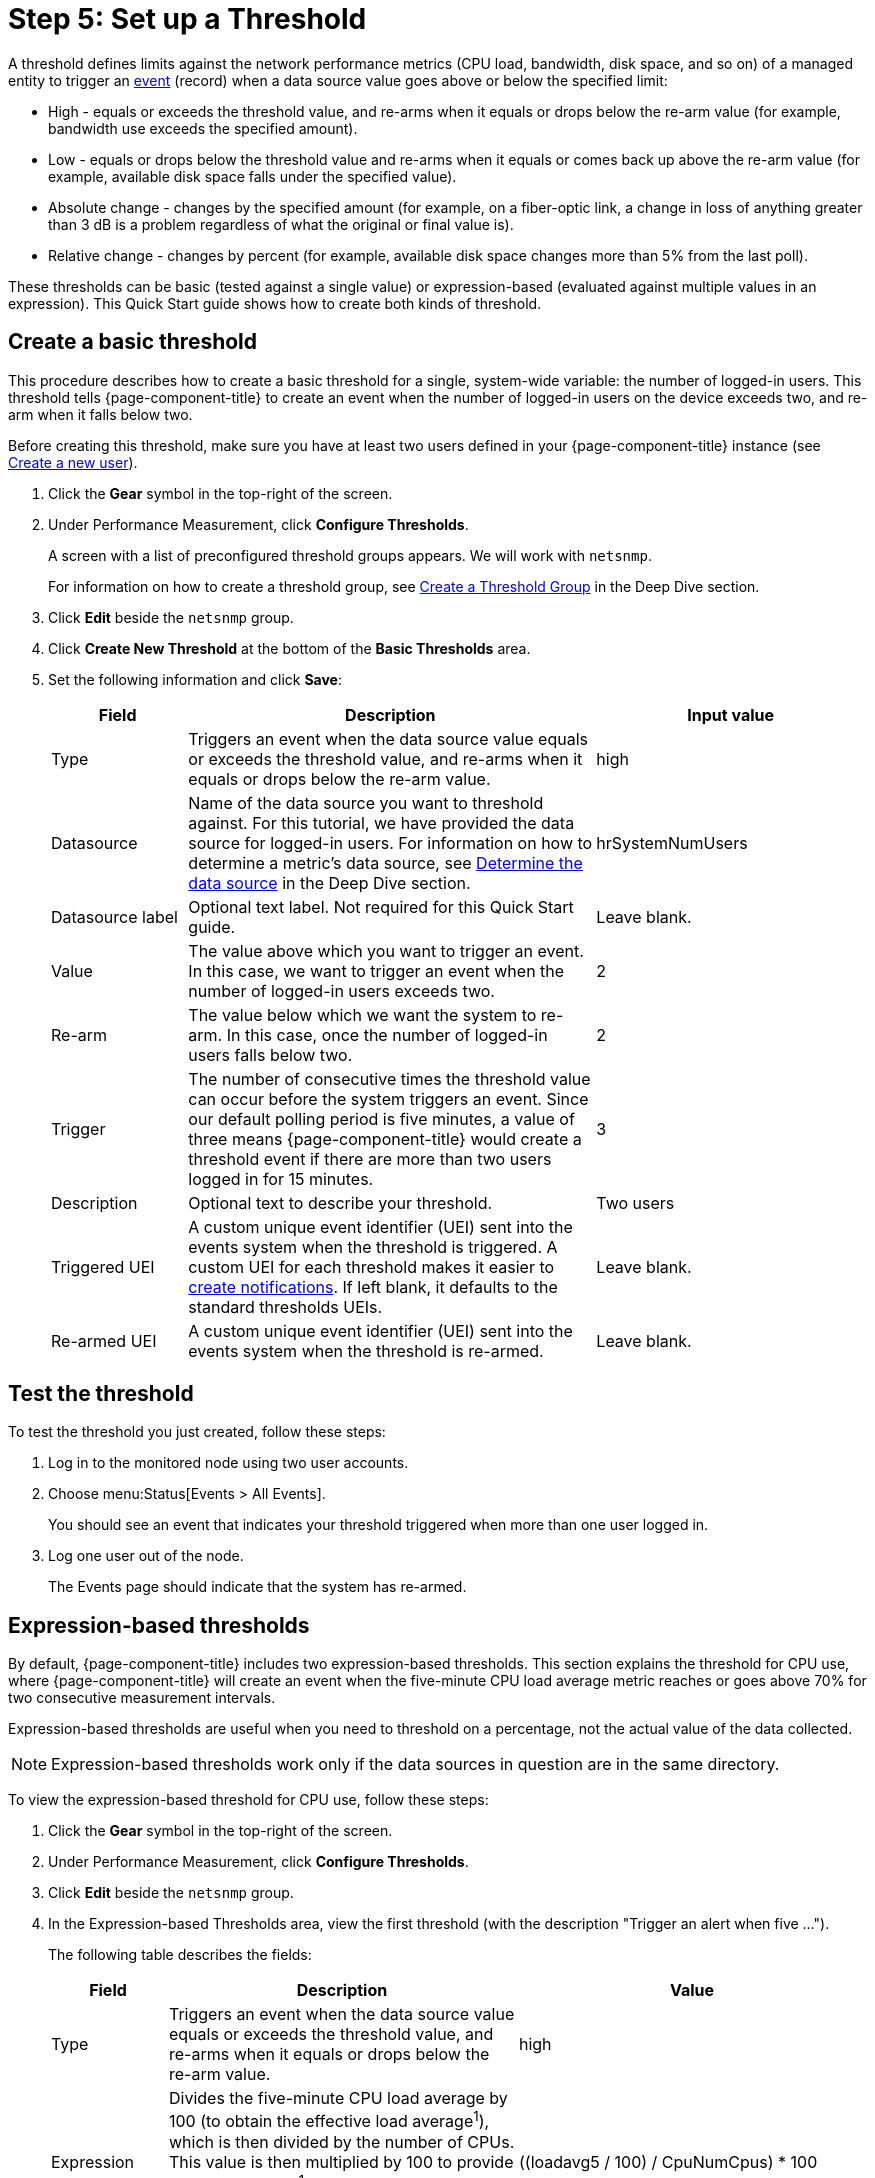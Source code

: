 
[[setup-threshold]]
= Step 5: Set up a Threshold

A threshold defines limits against the network performance metrics (CPU load, bandwidth, disk space, and so on) of a managed entity to trigger an xref:deep-dive/events/introduction.adoc[event] (record) when a data source value goes above or below the specified limit:

* High - equals or exceeds the threshold value, and re-arms when it equals or drops below the re-arm value (for example, bandwidth use exceeds the specified amount).
* Low - equals or drops below the threshold value and re-arms when it equals or comes back up above the re-arm value (for example, available disk space falls under the specified value).
* Absolute change - changes by the specified amount (for example, on a fiber-optic link, a change in loss of anything greater than 3 dB is a problem regardless of what the original or final value is).
* Relative change - changes by percent (for example, available disk space changes more than 5% from the last poll).

These thresholds can be basic (tested against a single value) or expression-based (evaluated against multiple values in an expression).
This Quick Start guide shows how to create both kinds of threshold.

[[threshold-basic]]
== Create a basic threshold

This procedure describes how to create a basic threshold for a single, system-wide variable: the number of logged-in users.
This threshold tells {page-component-title} to create an event when the number of logged-in users on the device exceeds two, and re-arm when it falls below two.

Before creating this threshold, make sure you have at least two users defined in your {page-component-title} instance (see <<quick-start/users.adoc#create-user, Create a new user>>).

. Click the *Gear* symbol in the top-right of the screen.
. Under Performance Measurement, click *Configure Thresholds*.
+
A screen with a list of preconfigured threshold groups appears.
We will work with `netsnmp`.
+
For information on how to create a threshold group, see xref:deep-dive/thresholds/thresh-group.adoc[Create a Threshold Group] in the Deep Dive section.

. Click *Edit* beside the `netsnmp` group.
. Click *Create New Threshold* at the bottom of the *Basic Thresholds* area.
. Set the following information and click *Save*:
+
[options="header"]
[cols="1,3,2"]
|===
| Field
| Description
| Input value

| Type
| Triggers an event when the data source value equals or exceeds the threshold value, and re-arms when it equals or drops below the re-arm value.
| high

| Datasource
| Name of the data source you want to threshold against.
For this tutorial, we have provided the data source for logged-in users.
For information on how to determine a metric's data source, see xref:operation:deep-dive/thresholds/datasource.adoc#datasource-determine[Determine the data source] in the Deep Dive section.
| hrSystemNumUsers

| Datasource label
| Optional text label.
Not required for this Quick Start guide.
| Leave blank.

| Value
| The value above which you want to trigger an event.
In this case, we want to trigger an event when the number of logged-in users exceeds two.
| 2

| Re-arm
| The value below which we want the system to re-arm.
In this case, once the number of logged-in users falls below two.
| 2

| Trigger
| The number of consecutive times the threshold value can occur before the system triggers an event.
Since our default polling period is five minutes, a value of three means {page-component-title} would create a threshold event if there are more than two users logged in for 15 minutes.
| 3

| Description
| Optional text to describe your threshold.
| Two users

| Triggered UEI
| A custom unique event identifier (UEI) sent into the events system when the threshold is triggered.
A custom UEI for each threshold makes it easier to xref:deep-dive/notifications/introduction.adoc[create notifications].
If left blank, it defaults to the standard thresholds UEIs.
| Leave blank.

| Re-armed UEI
| A custom unique event identifier (UEI) sent into the events system when the threshold is re-armed.
| Leave blank.
|===

[[threshold-test]]
== Test the threshold

To test the threshold you just created, follow these steps:

. Log in to the monitored node using two user accounts.
. Choose menu:Status[Events > All Events].
+
You should see an event that indicates your threshold triggered when more than one user logged in.

. Log one user out of the node.
+
The Events page should indicate that the system has re-armed.

[[thresh-cpu]]
== Expression-based thresholds

By default, {page-component-title} includes two expression-based thresholds.
This section explains the threshold for CPU use, where {page-component-title} will create an event when the five-minute CPU load average metric reaches or goes above 70% for two consecutive measurement intervals.

Expression-based thresholds are useful when you need to threshold on a percentage, not the actual value of the data collected.

NOTE: Expression-based thresholds work only if the data sources in question are in the same directory.

To view the expression-based threshold for CPU use, follow these steps:

. Click the *Gear* symbol in the top-right of the screen.
. Under Performance Measurement, click *Configure Thresholds*.
. Click *Edit* beside the `netsnmp` group.
. In the Expression-based Thresholds area, view the first threshold (with the description "Trigger an alert when five ...").
+
The following table describes the fields:
+
[options="header"]
[cols="1,3,3"]
|===
| Field
| Description
| Value

| Type
| Triggers an event when the data source value equals or exceeds the threshold value, and re-arms when it equals or drops below the re-arm value.
| high

| Expression
| Divides the five-minute CPU load average by 100 (to obtain the effective load average^1^), which is then divided by the number of CPUs.
This value is then multiplied by 100 to provide a percentage.
+
(^1^SNMP does not report in decimals, which is why the expression divides the loadavg5 by 100.)
| ((loadavg5 / 100) / CpuNumCpus) * 100

| Datasource type
| The type of data source from which you are collecting data.
| node

| Datasource label
| Optional text label.
Not required for this Quick Start guide.
| Leave blank.

| Value
| Trigger an event when the five-minute CPU load average goes above 70%.
| 70

| Re-arm
| Re-arm the system when the five-minute CPU load average drops below 50%.
| 50

| Trigger
| The number of consecutive times the threshold value can occur before the system triggers an event.
In this case, it triggers when the five-minute CPU load average goes above 70% for two consecutive polling periods.
| 2

| Description
| Optional text to describe your threshold.
| Trigger an alert when the five-minute CPU load average metric reaches or goes above 70% for two consecutive measurement intervals.

| Triggered UEI
| A custom unique event identifier (UEI) sent into the events system when the threshold is triggered.
A custom UEI for each threshold makes it easier to xref:deep-dive/notifications/introduction.adoc[create notifications].
If left blank, it defaults to the standard thresholds UEIs.
| Leave blank.

| Re-armed UEI
| A custom unique event identifier (UEI) that is sent into the events system when the threshold is re-armed.
| Leave blank.
|===

. Click *Save*.

== Beyond Quick Start

Refer to xref:operation:deep-dive/thresholds/thresholding.adoc[Thresholding] in the Deep Dive section for more information on thresholding, including the following:

* <<deep-dive/thresholds/datasource.adoc#ga-threshold-metadata, Using metadata in a threshold>>.
* <<deep-dive/thresholds/thresh-group.adoc#threshold-group, Creating a threshold group>>.
* <<deep-dive/thresholds/troubleshoot.adoc#troubleshoot-thresholds, Troubleshooting and managing thresholds>>.
